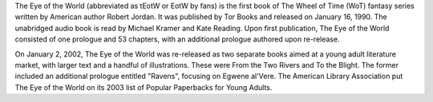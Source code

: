 .. title: The Eye of the World
.. date: 1990-01-15
.. tags: Robert Jordan, Paperback, Darrel K. Sweet

The Eye of the World (abbreviated as tEotW or EotW by fans) is the first book
of The Wheel of Time (WoT) fantasy series written by American author Robert
Jordan. It was published by Tor Books and released on January 16, 1990. The
unabridged audio book is read by Michael Kramer and Kate Reading. Upon first
publication, The Eye of the World consisted of one prologue and 53 chapters,
with an additional prologue authored upon re-release.

.. TEASER_END

On January 2, 2002, The Eye of the World was re-released as two separate books
aimed at a young adult literature market, with larger text and a handful of
illustrations. These were From the Two Rivers and To the Blight. The former
included an additional prologue entitled "Ravens", focusing on Egwene al'Vere.
The American Library Association put The Eye of the World on its 2003 list of
Popular Paperbacks for Young Adults.
